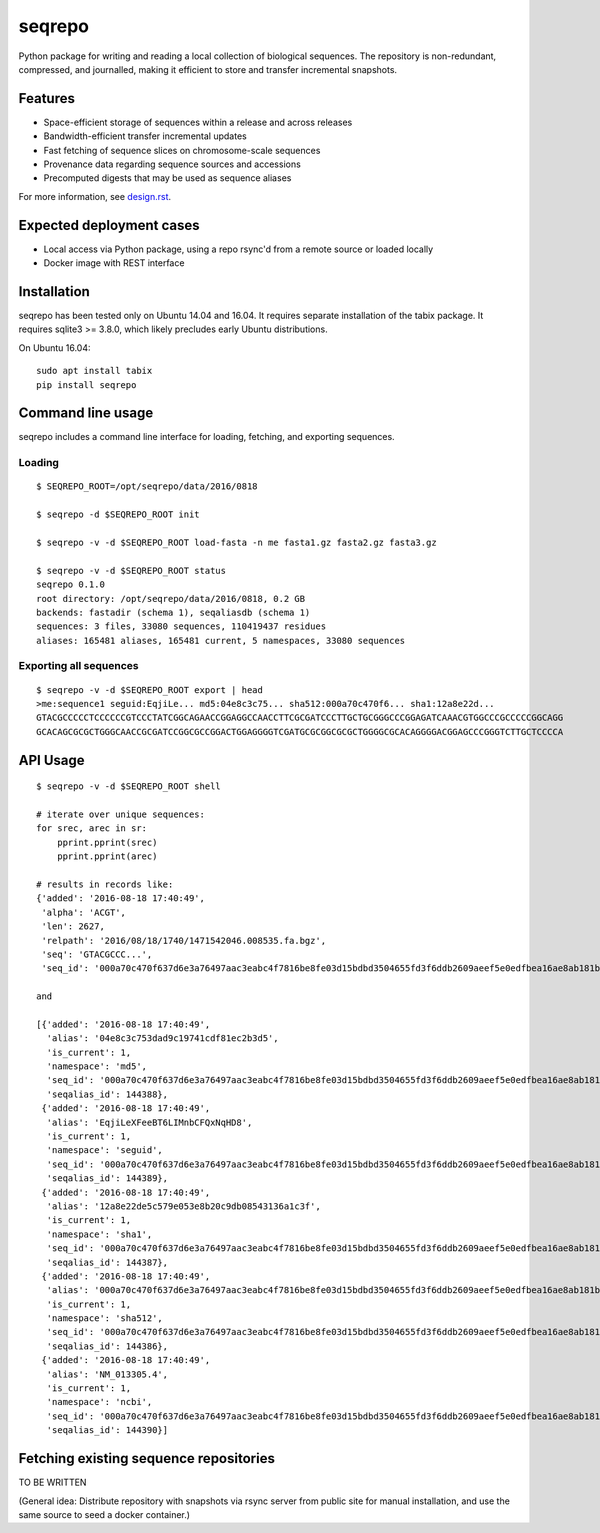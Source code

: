seqrepo
=======

Python package for writing and reading a local collection of
biological sequences.  The repository is non-redundant, compressed,
and journalled, making it efficient to store and transfer incremental
snapshots.


Features
!!!!!!!!

* Space-efficient storage of sequences within a release and across releases
* Bandwidth-efficient transfer incremental updates
* Fast fetching of sequence slices on chromosome-scale sequences
* Provenance data regarding sequence sources and accessions
* Precomputed digests that may be used as sequence aliases

For more information, see `<design.rst>`__.


Expected deployment cases
!!!!!!!!!!!!!!!!!!!!!!!!!

* Local access via Python package, using a repo rsync'd from a remote source or loaded locally
* Docker image with REST interface


Installation
!!!!!!!!!!!!

seqrepo has been tested only on Ubuntu 14.04 and 16.04.  It requires
separate installation of the tabix package.  It requires sqlite3 >=
3.8.0, which likely precludes early Ubuntu distributions.

On Ubuntu 16.04::

  sudo apt install tabix
  pip install seqrepo


Command line usage
!!!!!!!!!!!!!!!!!!

seqrepo includes a command line interface for loading, fetching, and exporting sequences.
  

Loading
@@@@@@@

::

  $ SEQREPO_ROOT=/opt/seqrepo/data/2016/0818

  $ seqrepo -d $SEQREPO_ROOT init
  
  $ seqrepo -v -d $SEQREPO_ROOT load-fasta -n me fasta1.gz fasta2.gz fasta3.gz
  
  $ seqrepo -v -d $SEQREPO_ROOT status
  seqrepo 0.1.0
  root directory: /opt/seqrepo/data/2016/0818, 0.2 GB
  backends: fastadir (schema 1), seqaliasdb (schema 1) 
  sequences: 3 files, 33080 sequences, 110419437 residues
  aliases: 165481 aliases, 165481 current, 5 namespaces, 33080 sequences


Exporting all sequences
@@@@@@@@@@@@@@@@@@@@@@@

::

  $ seqrepo -v -d $SEQREPO_ROOT export | head
  >me:sequence1 seguid:EqjiLe... md5:04e8c3c75... sha512:000a70c470f6... sha1:12a8e22d...
  GTACGCCCCCTCCCCCCGTCCCTATCGGCAGAACCGGAGGCCAACCTTCGCGATCCCTTGCTGCGGGCCCGGAGATCAAACGTGGCCCGCCCCCGGCAGG
  GCACAGCGCGCTGGGCAACCGCGATCCGGCGCCGGACTGGAGGGGTCGATGCGCGGCGCGCTGGGGCGCACAGGGGACGGAGCCCGGGTCTTGCTCCCCA


API Usage
!!!!!!!!!

::

  $ seqrepo -v -d $SEQREPO_ROOT shell
  
  # iterate over unique sequences:
  for srec, arec in sr:
      pprint.pprint(srec)
      pprint.pprint(arec)

  # results in records like:
  {'added': '2016-08-18 17:40:49',
   'alpha': 'ACGT',
   'len': 2627,
   'relpath': '2016/08/18/1740/1471542046.008535.fa.bgz',
   'seq': 'GTACGCCC...',
   'seq_id': '000a70c470f637d6e3a76497aac3eabc4f7816be8fe03d15bdbd3504655fd3f6ddb2609aeef5e0edfbea16ae8ab181b704c4bfb3cd4328c57a895e02fe5ab518'}
  
  and

  [{'added': '2016-08-18 17:40:49',
    'alias': '04e8c3c753dad9c19741cdf81ec2b3d5',
    'is_current': 1,
    'namespace': 'md5',
    'seq_id': '000a70c470f637d6e3a76497aac3eabc4f7816be8fe03d15bdbd3504655fd3f6ddb2609aeef5e0edfbea16ae8ab181b704c4bfb3cd4328c57a895e02fe5ab518',
    'seqalias_id': 144388},
   {'added': '2016-08-18 17:40:49',
    'alias': 'EqjiLeXFeeBT6LIMnbCFQxNqHD8',
    'is_current': 1,
    'namespace': 'seguid',
    'seq_id': '000a70c470f637d6e3a76497aac3eabc4f7816be8fe03d15bdbd3504655fd3f6ddb2609aeef5e0edfbea16ae8ab181b704c4bfb3cd4328c57a895e02fe5ab518',
    'seqalias_id': 144389},
   {'added': '2016-08-18 17:40:49',
    'alias': '12a8e22de5c579e053e8b20c9db08543136a1c3f',
    'is_current': 1,
    'namespace': 'sha1',
    'seq_id': '000a70c470f637d6e3a76497aac3eabc4f7816be8fe03d15bdbd3504655fd3f6ddb2609aeef5e0edfbea16ae8ab181b704c4bfb3cd4328c57a895e02fe5ab518',
    'seqalias_id': 144387},
   {'added': '2016-08-18 17:40:49',
    'alias': '000a70c470f637d6e3a76497aac3eabc4f7816be8fe03d15bdbd3504655fd3f6ddb2609aeef5e0edfbea16ae8ab181b704c4bfb3cd4328c57a895e02fe5ab518',
    'is_current': 1,
    'namespace': 'sha512',
    'seq_id': '000a70c470f637d6e3a76497aac3eabc4f7816be8fe03d15bdbd3504655fd3f6ddb2609aeef5e0edfbea16ae8ab181b704c4bfb3cd4328c57a895e02fe5ab518',
    'seqalias_id': 144386},
   {'added': '2016-08-18 17:40:49',
    'alias': 'NM_013305.4',
    'is_current': 1,
    'namespace': 'ncbi',
    'seq_id': '000a70c470f637d6e3a76497aac3eabc4f7816be8fe03d15bdbd3504655fd3f6ddb2609aeef5e0edfbea16ae8ab181b704c4bfb3cd4328c57a895e02fe5ab518',
    'seqalias_id': 144390}]



Fetching existing sequence repositories
!!!!!!!!!!!!!!!!!!!!!!!!!!!!!!!!!!!!!!!

TO BE WRITTEN

(General idea: Distribute repository with snapshots via rsync server
from public site for manual installation, and use the same source to
seed a docker container.)
